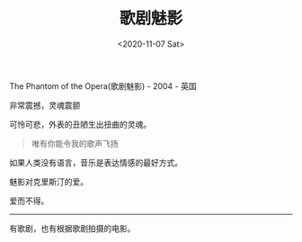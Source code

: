 #+TITLE: 歌剧魅影
#+DATE: <2020-11-07 Sat>
#+TAGS[]: 电影 音乐剧

The Phantom of the Opera(歌剧魅影) - 2004 - 英国

非常震撼，灵魂震颤

可怜可悲，外表的丑陋生出扭曲的灵魂。

#+BEGIN_QUOTE
  唯有你能令我的歌声飞扬
#+END_QUOTE

如果人类没有语言，音乐是表达情感的最好方式。

魅影对克里斯汀的爱。

爱而不得。

--------------

有歌剧，也有根据歌剧拍摄的电影。
